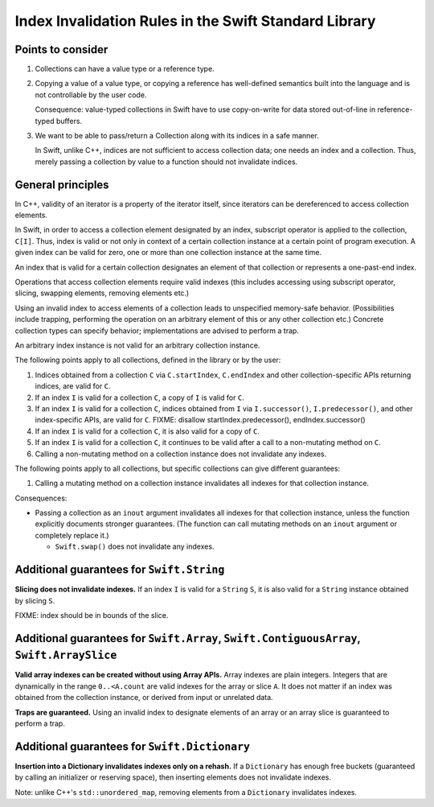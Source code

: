 ======================================================
Index Invalidation Rules in the Swift Standard Library
======================================================

Points to consider
==================

(1) Collections can have a value type or a reference type.

(2) Copying a value of a value type, or copying a reference has well-defined
    semantics built into the language and is not controllable by the user code.

    Consequence: value-typed collections in Swift have to use copy-on-write for
    data stored out-of-line in reference-typed buffers.

(3) We want to be able to pass/return a Collection along with its indices in a
    safe manner.

    In Swift, unlike C++, indices are not sufficient to access collection data;
    one needs an index and a collection.  Thus, merely passing a collection by
    value to a function should not invalidate indices.

General principles
==================

In C++, validity of an iterator is a property of the iterator itself, since
iterators can be dereferenced to access collection elements.

In Swift, in order to access a collection element designated by an index,
subscript operator is applied to the collection, ``C[I]``.  Thus, index is
valid or not only in context of a certain collection instance at a certain
point of program execution.  A given index can be valid for zero, one or more
than one collection instance at the same time.

An index that is valid for a certain collection designates an element of that
collection or represents a one-past-end index.

Operations that access collection elements require valid indexes (this includes
accessing using subscript operator, slicing, swapping elements, removing
elements etc.)

Using an invalid index to access elements of a collection leads to unspecified
memory-safe behavior.  (Possibilities include trapping, performing the
operation on an arbitrary element of this or any other collection etc.)
Concrete collection types can specify behavior; implementations are advised to
perform a trap.

An arbitrary index instance is not valid for an arbitrary collection instance.

The following points apply to all collections, defined in the library or by the
user:

(1) Indices obtained from a collection ``C`` via ``C.startIndex``,
    ``C.endIndex`` and other collection-specific APIs returning indices, are
    valid for ``C``.

(2) If an index ``I`` is valid for a collection ``C``, a copy of ``I`` is valid
    for ``C``.

(3) If an index ``I`` is valid for a collection ``C``, indices obtained from
    ``I`` via ``I.successor()``, ``I.predecessor()``, and other index-specific
    APIs, are valid for ``C``.
    FIXME: disallow startIndex.predecessor(), endIndex.successor()

(4) If an index ``I`` is valid for a collection ``C``, it is also valid for
    a copy of ``C``.

(5) If an index ``I`` is valid for a collection ``C``, it continues to be valid
    after a call to a non-mutating method on ``C``.

(6) Calling a non-mutating method on a collection instance does not invalidate
    any indexes.

The following points apply to all collections, but specific collections can
give different guarantees:

(1) Calling a mutating method on a collection instance invalidates all indexes
    for that collection instance.

Consequences:

- Passing a collection as an ``inout`` argument invalidates all indexes for
  that collection instance, unless the function explicitly documents stronger
  guarantees.  (The function can call mutating methods on an ``inout`` argument
  or completely replace it.)

  * ``Swift.swap()`` does not invalidate any indexes.

Additional guarantees for ``Swift.String``
==========================================

**Slicing does not invalidate indexes.**  If an index ``I`` is valid for a
``String`` ``S``, it is also valid for a ``String`` instance obtained by
slicing ``S``.

FIXME: index should be in bounds of the slice.

Additional guarantees for ``Swift.Array``, ``Swift.ContiguousArray``, ``Swift.ArraySlice``
==========================================================================================

**Valid array indexes can be created without using Array APIs.**  Array indexes
are plain integers.  Integers that are dynamically in the range ``0..<A.count``
are valid indexes for the array or slice ``A``.  It does not matter if an index
was obtained from the collection instance, or derived from input or unrelated
data.

**Traps are guaranteed.**  Using an invalid index to designate elements of an
array or an array slice is guaranteed to perform a trap.

Additional guarantees for ``Swift.Dictionary``
==============================================

**Insertion into a Dictionary invalidates indexes only on a rehash.**  If a
``Dictionary`` has enough free buckets (guaranteed by calling an initializer or
reserving space), then inserting elements does not invalidate indexes.

Note: unlike C++'s ``std::unordered_map``, removing elements from a
``Dictionary`` invalidates indexes.

